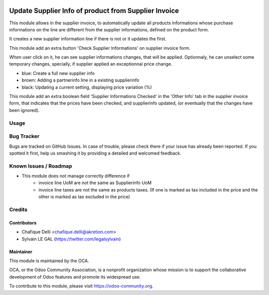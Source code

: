 .. image:: https://img.shields.io/badge/licence-AGPL--3-blue.svg
   :target: http://www.gnu.org/licenses/agpl-3.0-standalone.html
   :alt: License: AGPL-3

=====================================================
Update Supplier Info of product from Supplier Invoice
=====================================================

This module allows in the supplier invoice, to automatically update all
products informations whose purchase informations on the line are different
from the supplier informations, defined on the product form.

It creates a new supplier information line if there is not or it updates the
first.

This module add an extra button 'Check Supplier Informations' on supplier
invoice form.

.. image:: /account_invoice_supplierinfo_update/static/description/supplier_invoice_form.png


When user click on it, he can see supplier informations changes, that will
be applied. Optionnaly, he can unselect some temporary changes, specially, if
supplier applied an exceptionnal price change.

.. image:: /account_invoice_supplierinfo_update/static/description/main_screenshot.png

* blue: Create a full new supplier info
* brown: Adding a partnerinfo line in a existing supplierinfo
* black: Updating a current setting, displaying price variation (%)

This module add an extra boolean field 'Supplier Informations Checked' in the
'Other Info' tab in the supplier invoice form, that indicates that the prices
have been checked, and supplierinfo updated, (or eventually that the 
changes have been ignored).

.. image:: /account_invoice_supplierinfo_update/static/description/supplier_invoice_form_other_info_tab.png

Usage
=====

.. image:: https://odoo-community.org/website/image/ir.attachment/5784_f2813bd/datas
   :alt: Try me on Runbot
   :target: https://runbot.odoo-community.org/runbot/142/8.0

Bug Tracker
===========

Bugs are tracked on GitHub Issues. In case of trouble, please check there
if your issue has already been reported. If you spotted it first,
help us smashing it by providing a detailed and welcomed feedback.

Known Issues / Roadmap
======================

* This module does not manage correctly difference if
    * invoice line UoM are not the same as Supplierinfo UoM
    * invoice line taxes are not the same as products taxes. (If one is
      marked as tax included in the price and the other is marked as
      tax excluded in the price)

Credits
=======

Contributors
------------

* Chafique Delli <chafique.delli@akretion.com>
* Sylvain LE GAL (https://twitter.com/legalsylvain)

Maintainer
----------

.. image:: https://odoo-community.org/logo.png
   :alt: Odoo Community Association
   :target: https://odoo-community.org

This module is maintained by the OCA.

OCA, or the Odoo Community Association, is a nonprofit organization whose mission is to support the collaborative development of Odoo features and promote its  widespread use.

To contribute to this module, please visit https://odoo-community.org.


